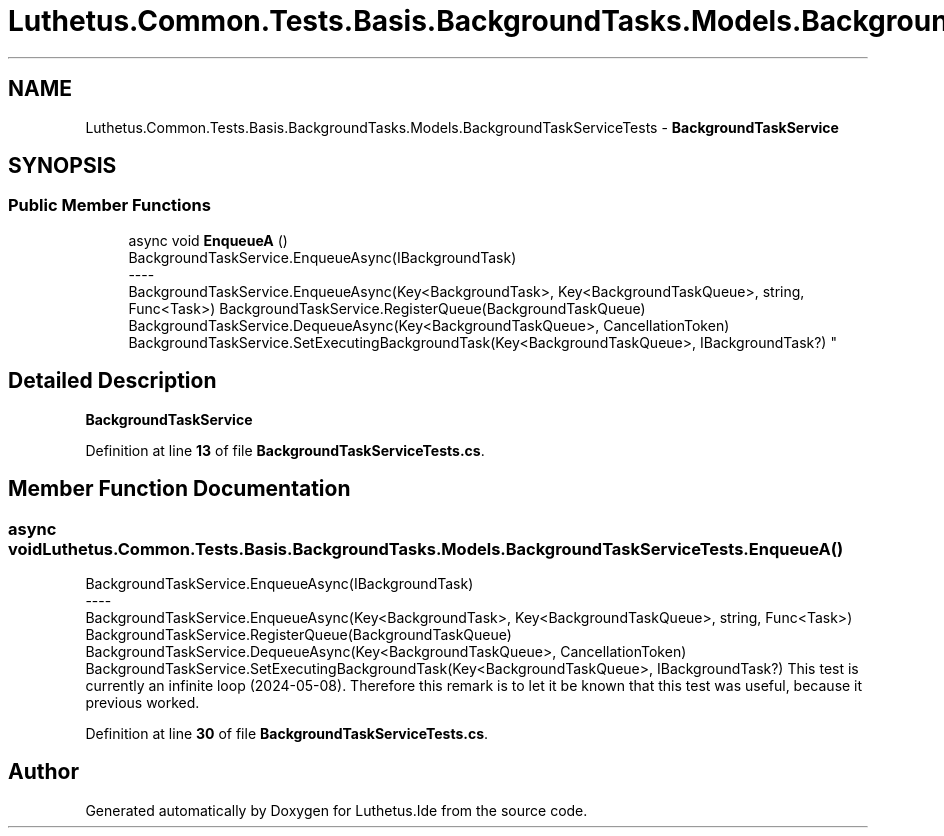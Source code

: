 .TH "Luthetus.Common.Tests.Basis.BackgroundTasks.Models.BackgroundTaskServiceTests" 3 "Version 1.0.0" "Luthetus.Ide" \" -*- nroff -*-
.ad l
.nh
.SH NAME
Luthetus.Common.Tests.Basis.BackgroundTasks.Models.BackgroundTaskServiceTests \- \fBBackgroundTaskService\fP  

.SH SYNOPSIS
.br
.PP
.SS "Public Member Functions"

.in +1c
.ti -1c
.RI "async void \fBEnqueueA\fP ()"
.br
.RI "BackgroundTaskService\&.EnqueueAsync(IBackgroundTask) 
.br
----
.br
 BackgroundTaskService\&.EnqueueAsync(Key<BackgroundTask>, Key<BackgroundTaskQueue>, string, Func<Task>) BackgroundTaskService\&.RegisterQueue(BackgroundTaskQueue) BackgroundTaskService\&.DequeueAsync(Key<BackgroundTaskQueue>, CancellationToken) BackgroundTaskService\&.SetExecutingBackgroundTask(Key<BackgroundTaskQueue>, IBackgroundTask?) "
.in -1c
.SH "Detailed Description"
.PP 
\fBBackgroundTaskService\fP 
.PP
Definition at line \fB13\fP of file \fBBackgroundTaskServiceTests\&.cs\fP\&.
.SH "Member Function Documentation"
.PP 
.SS "async void Luthetus\&.Common\&.Tests\&.Basis\&.BackgroundTasks\&.Models\&.BackgroundTaskServiceTests\&.EnqueueA ()"

.PP
BackgroundTaskService\&.EnqueueAsync(IBackgroundTask) 
.br
----
.br
 BackgroundTaskService\&.EnqueueAsync(Key<BackgroundTask>, Key<BackgroundTaskQueue>, string, Func<Task>) BackgroundTaskService\&.RegisterQueue(BackgroundTaskQueue) BackgroundTaskService\&.DequeueAsync(Key<BackgroundTaskQueue>, CancellationToken) BackgroundTaskService\&.SetExecutingBackgroundTask(Key<BackgroundTaskQueue>, IBackgroundTask?) This test is currently an infinite loop (2024-05-08)\&. Therefore this remark is to let it be known that this test was useful, because it previous worked\&. 
.PP
Definition at line \fB30\fP of file \fBBackgroundTaskServiceTests\&.cs\fP\&.

.SH "Author"
.PP 
Generated automatically by Doxygen for Luthetus\&.Ide from the source code\&.
